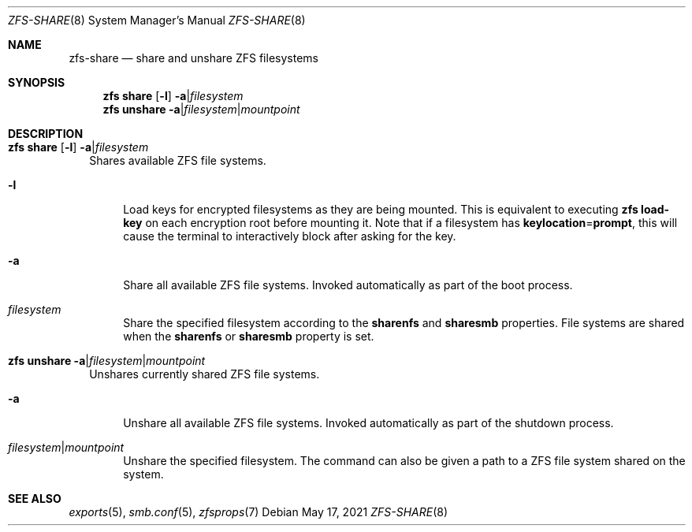 .\" SPDX-License-Identifier: CDDL-1.0
.\"
.\" CDDL HEADER START
.\"
.\" The contents of this file are subject to the terms of the
.\" Common Development and Distribution License (the "License").
.\" You may not use this file except in compliance with the License.
.\"
.\" You can obtain a copy of the license at usr/src/OPENSOLARIS.LICENSE
.\" or https://opensource.org/licenses/CDDL-1.0.
.\" See the License for the specific language governing permissions
.\" and limitations under the License.
.\"
.\" When distributing Covered Code, include this CDDL HEADER in each
.\" file and include the License file at usr/src/OPENSOLARIS.LICENSE.
.\" If applicable, add the following below this CDDL HEADER, with the
.\" fields enclosed by brackets "[]" replaced with your own identifying
.\" information: Portions Copyright [yyyy] [name of copyright owner]
.\"
.\" CDDL HEADER END
.\"
.\" Copyright (c) 2009 Sun Microsystems, Inc. All Rights Reserved.
.\" Copyright 2011 Joshua M. Clulow <josh@sysmgr.org>
.\" Copyright (c) 2011, 2019 by Delphix. All rights reserved.
.\" Copyright (c) 2013 by Saso Kiselkov. All rights reserved.
.\" Copyright (c) 2014, Joyent, Inc. All rights reserved.
.\" Copyright (c) 2014 by Adam Stevko. All rights reserved.
.\" Copyright (c) 2014 Integros [integros.com]
.\" Copyright 2019 Richard Laager. All rights reserved.
.\" Copyright 2018 Nexenta Systems, Inc.
.\" Copyright 2019 Joyent, Inc.
.\"
.Dd May 17, 2021
.Dt ZFS-SHARE 8
.Os
.
.Sh NAME
.Nm zfs-share
.Nd share and unshare ZFS filesystems
.Sh SYNOPSIS
.Nm zfs
.Cm share
.Op Fl l
.Fl a Ns | Ns Ar filesystem
.Nm zfs
.Cm unshare
.Fl a Ns | Ns Ar filesystem Ns | Ns Ar mountpoint
.
.Sh DESCRIPTION
.Bl -tag -width ""
.It Xo
.Nm zfs
.Cm share
.Op Fl l
.Fl a Ns | Ns Ar filesystem
.Xc
Shares available ZFS file systems.
.Bl -tag -width "-a"
.It Fl l
Load keys for encrypted filesystems as they are being mounted.
This is equivalent to executing
.Nm zfs Cm load-key
on each encryption root before mounting it.
Note that if a filesystem has
.Sy keylocation Ns = Ns Sy prompt ,
this will cause the terminal to interactively block after asking for the key.
.It Fl a
Share all available ZFS file systems.
Invoked automatically as part of the boot process.
.It Ar filesystem
Share the specified filesystem according to the
.Sy sharenfs
and
.Sy sharesmb
properties.
File systems are shared when the
.Sy sharenfs
or
.Sy sharesmb
property is set.
.El
.It Xo
.Nm zfs
.Cm unshare
.Fl a Ns | Ns Ar filesystem Ns | Ns Ar mountpoint
.Xc
Unshares currently shared ZFS file systems.
.Bl -tag -width "-a"
.It Fl a
Unshare all available ZFS file systems.
Invoked automatically as part of the shutdown process.
.It Ar filesystem Ns | Ns Ar mountpoint
Unshare the specified filesystem.
The command can also be given a path to a ZFS file system shared on the system.
.El
.El
.
.Sh SEE ALSO
.Xr exports 5 ,
.Xr smb.conf 5 ,
.Xr zfsprops 7
